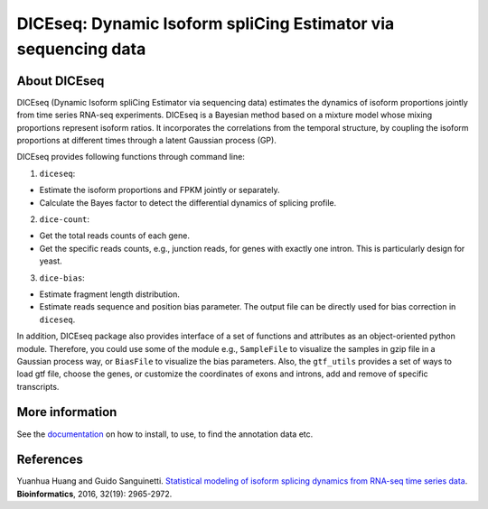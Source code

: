 DICEseq: Dynamic Isoform spliCing Estimator via sequencing data
===============================================================

About DICEseq
-------------

DICEseq (Dynamic Isoform spliCing Estimator via sequencing data) estimates the dynamics of isoform proportions jointly from time series RNA-seq experiments. DICEseq is a Bayesian method based on a mixture model whose mixing proportions represent isoform ratios. It incorporates the correlations from the temporal structure, by coupling the isoform proportions at different times through a latent Gaussian process (GP).

DICEseq provides following functions through command line:

1. ``diceseq``: 

* Estimate the isoform proportions and FPKM jointly or separately. 
* Calculate the Bayes factor to detect the differential dynamics of splicing profile.

2. ``dice-count``: 

* Get the total reads counts of each gene. 
* Get the specific reads counts, e.g., junction reads, for genes with exactly one intron. This is particularly design for yeast.

3. ``dice-bias``: 

* Estimate fragment length distribution.
* Estimate reads sequence and position bias parameter. The output file can be directly used for bias correction in ``diceseq``.

In addition, DICEseq package also provides interface of a set of functions and attributes as an object-oriented python module. Therefore, you could use some of the module e.g., ``SampleFile`` to visualize the samples in gzip file in a Gaussian process way, or ``BiasFile`` to visualize the bias parameters. Also, the ``gtf_utils`` provides a set of ways to load gtf file, choose the genes, or customize the coordinates of exons and introns, add and remove of specific transcripts.

More information
----------------

See the documentation_ on how to install, to use, to find the annotation data etc.

.. _documentation: http://diceseq.sourceforge.net


References
----------

Yuanhua Huang and Guido Sanguinetti. `Statistical modeling of isoform splicing dynamics from RNA-seq time series data 
<http://bioinformatics.oxfordjournals.org/content/32/19/2965.abstract>`_. \ **Bioinformatics**\, 2016, 32(19): 2965-2972.
